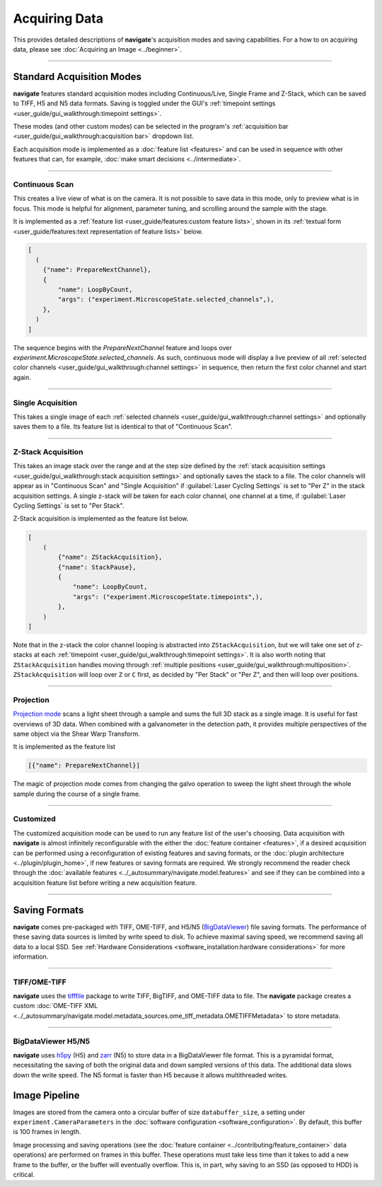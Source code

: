 ==============
Acquiring Data
==============

This provides detailed descriptions of **navigate**'s acquisition modes and
saving capabilities. For a how to on acquiring data, please see
:doc:`Acquiring an Image <../beginner>`.

----------------

Standard Acquisition Modes
==========================

**navigate** features standard acquisition modes including Continuous/Live, Single Frame
and Z-Stack, which can be saved to TIFF, H5 and N5 data formats. Saving is toggled under 
the GUI's :ref:`timepoint settings <user_guide/gui_walkthrough:timepoint settings>`.

These modes (and other custom modes) can be selected in the program's 
:ref:`acquisition bar <user_guide/gui_walkthrough:acquisition bar>` dropdown list.

Each acquisition mode is implemented as a :doc:`feature list <features>` and can be used 
in sequence with other features that can, for example, 
:doc:`make smart decisions <../intermediate>`.

----------------

Continuous Scan
---------------

This creates a live view of what is on the camera. It is not possible to save data in
this mode, only to preview what is in focus. This mode is helpful for alignment, 
parameter tuning, and scrolling around the sample with the stage. 

It is implemented as
a :ref:`feature list <user_guide/features:custom feature lists>`, shown in its 
:ref:`textual form <user_guide/features:text representation of feature lists>` below.

.. code-block:: python

    [
      (
        {"name": PrepareNextChannel},
        {
            "name": LoopByCount,
            "args": ("experiment.MicroscopeState.selected_channels",),
        },
      )
    ]

The sequence begins with the `PrepareNextChannel` feature and loops over
`experiment.MicroscopeState.selected_channels`. As such, continuous mode will
display a live preview of all 
:ref:`selected color channels <user_guide/gui_walkthrough:channel settings>` in 
sequence, then return the first color channel and start again.

----------------

Single Acquisition
------------------

This takes a single image of each 
:ref:`selected channels <user_guide/gui_walkthrough:channel settings>` and optionally
saves them to a file. Its feature list is identical to that of "Continuous Scan".

----------------

Z-Stack Acquisition
-------------------

This takes an image stack over the range and at the step size defined by the
:ref:`stack acquisition settings <user_guide/gui_walkthrough:stack acquisition settings>`
and optionally saves the stack to a file. The color channels will appear as in 
"Continuous Scan" and "Single Acquisition" if :guilabel:`Laser Cycling Settings` is set to
"Per Z" in the stack acquisition settings. A single z-stack will be taken for each 
color channel, one channel at a time, if :guilabel:`Laser Cycling Settings` is set to 
"Per Stack".

Z-Stack acquisition is implemented as the feature list below.

.. code-block:: python

    [
        (
            {"name": ZStackAcquisition},
            {"name": StackPause},
            {
                "name": LoopByCount,
                "args": ("experiment.MicroscopeState.timepoints",),
            },
        )
    ]

Note that in the z-stack the color channel looping is abstracted into 
``ZStackAcquisition``, but we will take one set of z-stacks at each 
:ref:`timepoint <user_guide/gui_walkthrough:timepoint settings>`. It is also
worth noting that ``ZStackAcquisition`` handles moving through 
:ref:`multiple positions <user_guide/gui_walkthrough:multiposition>`.
``ZStackAcquisition`` will loop over ``Z`` or ``C`` first, as decided by "Per Stack"
or "Per Z", and then will loop over positions.

----------------

Projection
----------

`Projection mode <https://www.nature.com/articles/s41592-021-01175-7>`_ scans a light
sheet through a sample and sums the full 3D stack as a single image. It is useful for
fast overviews of 3D data. When combined with a galvanometer in the detection path, it
provides multiple perspectives of the same object via the Shear Warp Transform.

It is implemented as the feature list

.. code-block:: python

    [{"name": PrepareNextChannel}]

The magic of projection mode comes from changing the galvo operation to sweep the light
sheet through the whole sample during the course of a single frame.

----------------

Customized
----------

The customized acquisition mode can be used to run any feature list of the user's choosing.
Data acquisition with **navigate** is almost infinitely reconfigurable with the either the
:doc:`feature container <features>`, if a desired acquisition can be 
performed using a reconfiguration of existing features and saving formats, or the 
:doc:`plugin architecture <../plugin/plugin_home>`, if new features or saving formats are
required. We strongly recommend the reader check through the 
:doc:`available features <../_autosummary/navigate.model.features>` and see if they can be
combined into a acquisition feature list before writing a new acquisition feature.

----------------

Saving Formats
==============

**navigate** comes pre-packaged with TIFF, OME-TIFF, and H5/N5
(`BigDataViewer <https://imagej.net/plugins/bdv/>`_) file saving formats. The 
performance of these saving data sources is limited by write speed to disk. To 
achieve maximal saving speed, we recommend saving all data to a local SSD. See 
:ref:`Hardware Considerations <software_installation:hardware considerations>` for more
information.

----------------

TIFF/OME-TIFF
-------------

**navigate** uses the `tifffile <https://pypi.org/project/tifffile/>`_ package to write
TIFF, BigTIFF, and OME-TIFF data to file. The **navigate** package creates a custom
:doc:`OME-TIFF XML <../_autosummary/navigate.model.metadata_sources.ome_tiff_metadata.OMETIFFMetadata>`
to store metadata.

----------------

BigDataViewer H5/N5
-------------------

**navigate** uses `h5py <https://docs.h5py.org/en/stable/index.html>`_ (H5) and
`zarr <https://zarr.readthedocs.io/en/stable/>`_ (N5) to store data in a BigDataViewer
file format. This is a pyramidal format, necessitating the saving of both the original
data and down sampled versions of this data. The additional data slows down the write
speed. The N5 format is faster than H5 because it allows multithreaded writes.

Image Pipeline
==============

Images are stored from the camera onto a circular buffer of size ``databuffer_size``, a
setting under ``experiment.CameraParameters`` in the 
:doc:`software configuration <software_configuration>`. By default, this
buffer is 100 frames in length. 

Image processing and saving operations (see the
:doc:`feature container <../contributing/feature_container>` data operations) are 
performed on frames in this buffer. These operations must take less time than it takes 
to add a new frame to the buffer, or the buffer will eventually overflow. This is, in 
part, why saving to an SSD (as opposed to HDD) is critical.
